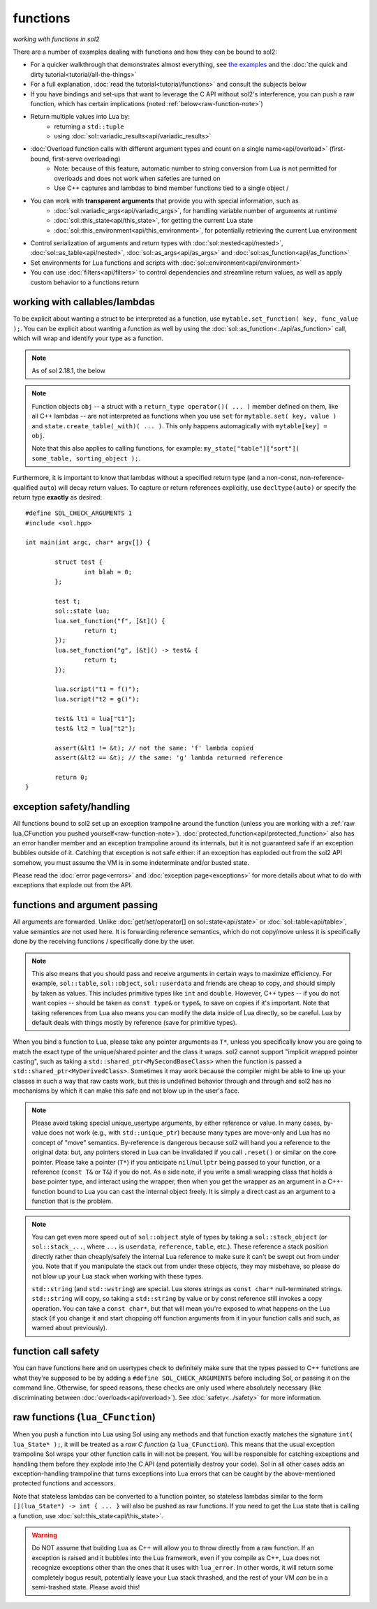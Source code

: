 functions
=========
*working with functions in sol2*


There are a number of examples dealing with functions and how they can be bound to sol2:

* For a quicker walkthrough that demonstrates almost everything, see `the examples`_ and the :doc:`the quick and dirty tutorial<tutorial/all-the-things>`
* For a full explanation, :doc:`read the tutorial<tutorial/functions>` and consult the subjects below
* If you have bindings and set-ups that want to leverage the C API without sol2's interference, you can push a raw function, which has certain implications (noted :ref:`below<raw-function-note>`)
* Return multiple values into Lua by:
	- returning a ``std::tuple``
	- using :doc:`sol::variadic_results<api/variadic_results>`
* :doc:`Overload function calls with different argument types and count on a single name<api/overload>` (first-bound, first-serve overloading)
	- Note: because of this feature, automatic number to string conversion from Lua is not permitted for overloads and does not work when safeties are turned on
	- Use C++ captures and lambdas to bind member functions tied to a single object /
* You can work with **transparent arguments** that provide you with special information, such as
	- :doc:`sol::variadic_args<api/variadic_args>`, for handling variable number of arguments at runtime
	- :doc:`sol::this_state<api/this_state>`, for getting the current Lua state
	- :doc:`sol::this_environment<api/this_environment>`, for potentially retrieving the current Lua environment
* Control serialization of arguments and return types with :doc:`sol::nested<api/nested>`, :doc:`sol::as_table<api/nested>`, :doc:`sol::as_args<api/as_args>` and :doc:`sol::as_function<api/as_function>`
* Set environments for Lua functions and scripts with :doc:`sol::environment<api/environment>`
* You can use :doc:`filters<api/filters>` to control dependencies and streamline return values, as well as apply custom behavior to a functions return



.. _binding-callable-objects:

working with callables/lambdas
------------------------------

To be explicit about wanting a struct to be interpreted as a function, use ``mytable.set_function( key, func_value );``. You can be explicit about wanting a function as well by using the :doc:`sol::as_function<../api/as_function>` call, which will wrap and identify your type as a function.

.. note::

	As of sol 2.18.1, the below 

.. note::

	Function objects ``obj`` -- a struct with a ``return_type operator()( ... )`` member defined on them, like all C++ lambdas -- are not interpreted as functions when you use ``set`` for ``mytable.set( key, value )`` and ``state.create_table(_with)( ... )``. This only happens automagically with ``mytable[key] = obj``.

	Note that this also applies to calling functions, for example: ``my_state["table"]["sort"]( some_table, sorting_object );``.

Furthermore, it is important to know that lambdas without a specified return type (and a non-const, non-reference-qualified ``auto``) will decay return values. To capture or return references explicitly, use ``decltype(auto)`` or specify the return type **exactly** as desired::

	#define SOL_CHECK_ARGUMENTS 1
	#include <sol.hpp>

	int main(int argc, char* argv[]) {

		struct test {
			int blah = 0;
		};

		test t;
		sol::state lua;
		lua.set_function("f", [&t]() {
			return t;
		});
		lua.set_function("g", [&t]() -> test& {
			return t;
		});

		lua.script("t1 = f()");
		lua.script("t2 = g()");

		test& lt1 = lua["t1"];
		test& lt2 = lua["t2"];

		assert(&lt1 != &t); // not the same: 'f' lambda copied
		assert(&lt2 == &t); // the same: 'g' lambda returned reference

		return 0;
	}

.. _function-exception-handling:

exception safety/handling
-------------------------

All functions bound to sol2 set up an exception trampoline around the function (unless you are working with a :ref:`raw lua_CFunction you pushed yourself<raw-function-note>`). :doc:`protected_function<api/protected_function>` also has an error handler member and an exception trampoline around its internals, but it is not guaranteed safe if an exception bubbles outside of it. Catching that exception is not safe either: if an exception has exploded out from the sol2 API somehow, you must assume the VM is in some indeterminate and/or busted state.

Please read the :doc:`error page<errors>` and :doc:`exception page<exceptions>` for more details about what to do with exceptions that explode out from the API.


.. _function-argument-handling:

functions and argument passing
------------------------------

All arguments are forwarded. Unlike :doc:`get/set/operator[] on sol::state<api/state>` or :doc:`sol::table<api/table>`, value semantics are not used here. It is forwarding reference semantics, which do not copy/move unless it is specifically done by the receiving functions / specifically done by the user.

.. note::

	This also means that you should pass and receive arguments in certain ways to maximize efficiency. For example, ``sol::table``, ``sol::object``, ``sol::userdata`` and friends are cheap to copy, and should simply by taken as values. This includes primitive types like ``int`` and ``double``. However, C++ types -- if you do not want copies -- should be taken as ``const type&`` or ``type&``, to save on copies if it's important. Note that taking references from Lua also means you can modify the data inside of Lua directly, so be careful. Lua by default deals with things mostly by reference (save for primitive types).


When you bind a function to Lua, please take any pointer arguments as ``T*``, unless you specifically know you are going to match the exact type of the unique/shared pointer and the class it wraps. sol2 cannot support "implicit wrapped pointer casting", such as taking a ``std::shared_ptr<MySecondBaseClass>`` when the function is passed a ``std::shared_ptr<MyDerivedClass>``. Sometimes it may work because the compiler might be able to line up your classes in such a way that raw casts work, but this is undefined behavior through and through and sol2 has no mechanisms by which it can make this safe and not blow up in the user's face.

.. note::

	Please avoid taking special unique_usertype arguments, by either reference or value. In many cases, by-value does not work (e.g., with ``std::unique_ptr``) because many types are move-only and Lua has no concept of "move" semantics. By-reference is dangerous because sol2 will hand you a reference to the original data: but, any pointers stored in Lua can be invalidated if you call ``.reset()`` or similar on the core pointer. Please take a pointer (``T*``) if you anticipate ``nil``/``nullptr`` being passed to your function, or a reference (``const T&`` or ``T&``) if you do not. As a side note, if you write a small wrapping class that holds a base pointer type, and interact using the wrapper, then when you get the wrapper as an argument in a C++-function bound to Lua you can cast the internal object freely. It is simply a direct cast as an argument to a function that is the problem.


.. note::

	You can get even more speed out of ``sol::object`` style of types by taking a ``sol::stack_object`` (or ``sol::stack_...``, where ``...`` is ``userdata``, ``reference``, ``table``, etc.). These reference a stack position directly rather than cheaply/safely the internal Lua reference to make sure it can't be swept out from under you. Note that if you manipulate the stack out from under these objects, they may misbehave, so please do not blow up your Lua stack when working with these types.

	``std::string`` (and ``std::wstring``) are special. Lua stores strings as ``const char*`` null-terminated strings. ``std::string`` will copy, so taking a ``std::string`` by value or by const reference still invokes a copy operation. You can take a ``const char*``, but that will mean you're exposed to what happens on the Lua stack (if you change it and start chopping off function arguments from it in your function calls and such, as warned about previously).


.. _function-argument-safety:

function call safety
--------------------

You can have functions here and on usertypes check to definitely make sure that the types passed to C++ functions are what they're supposed to be by adding a ``#define SOL_CHECK_ARGUMENTS`` before including Sol, or passing it on the command line. Otherwise, for speed reasons, these checks are only used where absolutely necessary (like discriminating between :doc:`overloads<api/overload>`). See :doc:`safety<../safety>` for more information.


.. _raw-function-note:

raw functions (``lua_CFunction``)
---------------------------------

When you push a function into Lua using Sol using any methods and that function exactly matches the signature ``int( lua_State* );``, it will be treated as a *raw C function* (a ``lua_CFunction``). This means that the usual exception trampoline Sol wraps your other function calls in will not be present. You will be responsible for catching exceptions and handling them before they explode into the C API (and potentially destroy your code). Sol in all other cases adds an exception-handling trampoline that turns exceptions into Lua errors that can be caught by the above-mentioned protected functions and accessors.

Note that stateless lambdas can be converted to a function pointer, so stateless lambdas similar to the form ``[](lua_State*) -> int { ... }`` will also be pushed as raw functions. If you need to get the Lua state that is calling a function, use :doc:`sol::this_state<api/this_state>`.

.. warning::
	
	Do NOT assume that building Lua as C++ will allow you to throw directly from a raw function. If an exception is raised and it bubbles into the Lua framework, even if you compile as C++, Lua does not recognize exceptions other than the ones that it uses with ``lua_error``. In other words, it will return some completely bogus result, potentially leave your Lua stack thrashed, and the rest of your VM *can* be in a semi-trashed state. Please avoid this!


.. _the examples: https://github.com/ThePhD/sol2/blob/develop/examples/functions.cpp
